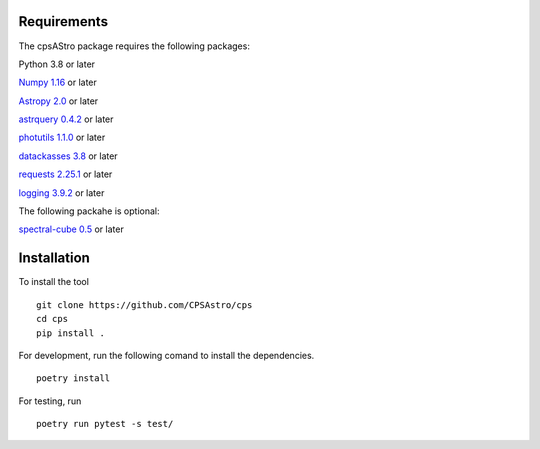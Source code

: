 Requirements
============

The cpsAStro package requires the following packages:

Python 3.8 or later

`Numpy 1.16  <https://numpy.org/devdocs/release/1.16.0-notes.html>`_ or later

`Astropy 2.0  <https://www.astropy.org/announcements/release-2.0.html>`_  or later

`astrquery 0.4.2 <https://astroquery.readthedocs.io/en/latest/>`_  or later

`photutils 1.1.0 <https://photutils.readthedocs.io/en/stable/>`_  or later

`datackasses 3.8 <https://docs.python.org/3/library/dataclasses.html>`_  or later

`requests 2.25.1 <https://pypi.org/project/requests/>`_  or later

`logging 3.9.2 <https://docs.python.org/3/howto/logging.html>`_  or later

The following packahe is optional: 

`spectral-cube 0.5 <https://spectral-cube.readthedocs.io/en/latest/#>`_  or later


Installation
============
To install the tool
::

	git clone https://github.com/CPSAstro/cps
	cd cps
	pip install .


For development, run the following comand to install the dependencies.
::

	poetry install




For testing, run 
::

	poetry run pytest -s test/







